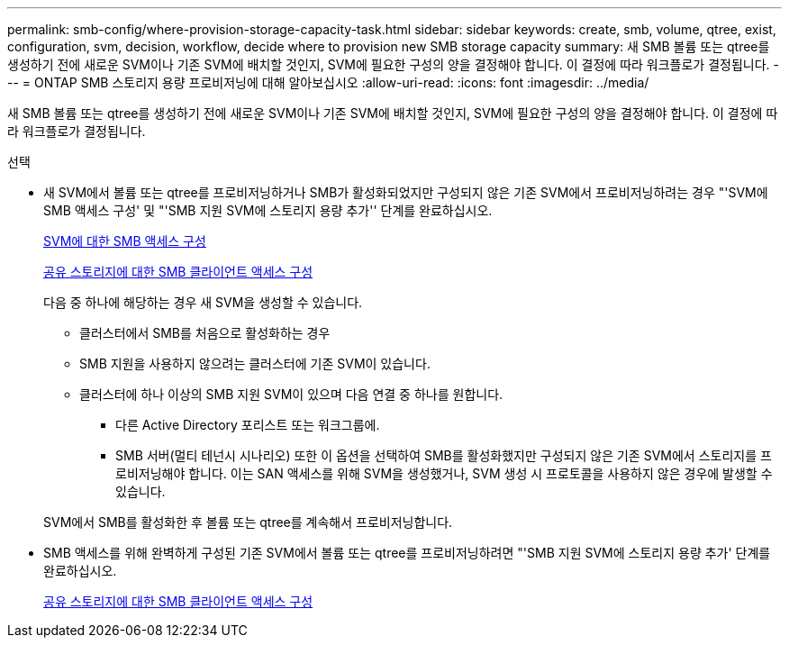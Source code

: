 ---
permalink: smb-config/where-provision-storage-capacity-task.html 
sidebar: sidebar 
keywords: create, smb, volume, qtree, exist, configuration, svm, decision, workflow, decide where to provision new SMB storage capacity 
summary: 새 SMB 볼륨 또는 qtree를 생성하기 전에 새로운 SVM이나 기존 SVM에 배치할 것인지, SVM에 필요한 구성의 양을 결정해야 합니다. 이 결정에 따라 워크플로가 결정됩니다. 
---
= ONTAP SMB 스토리지 용량 프로비저닝에 대해 알아보십시오
:allow-uri-read: 
:icons: font
:imagesdir: ../media/


[role="lead"]
새 SMB 볼륨 또는 qtree를 생성하기 전에 새로운 SVM이나 기존 SVM에 배치할 것인지, SVM에 필요한 구성의 양을 결정해야 합니다. 이 결정에 따라 워크플로가 결정됩니다.

.선택
* 새 SVM에서 볼륨 또는 qtree를 프로비저닝하거나 SMB가 활성화되었지만 구성되지 않은 기존 SVM에서 프로비저닝하려는 경우 "'SVM에 SMB 액세스 구성' 및 "'SMB 지원 SVM에 스토리지 용량 추가'' 단계를 완료하십시오.
+
xref:configure-access-svm-task.adoc[SVM에 대한 SMB 액세스 구성]

+
xref:configure-client-access-shared-storage-concept.adoc[공유 스토리지에 대한 SMB 클라이언트 액세스 구성]

+
다음 중 하나에 해당하는 경우 새 SVM을 생성할 수 있습니다.

+
** 클러스터에서 SMB를 처음으로 활성화하는 경우
** SMB 지원을 사용하지 않으려는 클러스터에 기존 SVM이 있습니다.
** 클러스터에 하나 이상의 SMB 지원 SVM이 있으며 다음 연결 중 하나를 원합니다.
+
*** 다른 Active Directory 포리스트 또는 워크그룹에.
*** SMB 서버(멀티 테넌시 시나리오) 또한 이 옵션을 선택하여 SMB를 활성화했지만 구성되지 않은 기존 SVM에서 스토리지를 프로비저닝해야 합니다. 이는 SAN 액세스를 위해 SVM을 생성했거나, SVM 생성 시 프로토콜을 사용하지 않은 경우에 발생할 수 있습니다.




+
SVM에서 SMB를 활성화한 후 볼륨 또는 qtree를 계속해서 프로비저닝합니다.

* SMB 액세스를 위해 완벽하게 구성된 기존 SVM에서 볼륨 또는 qtree를 프로비저닝하려면 "'SMB 지원 SVM에 스토리지 용량 추가' 단계를 완료하십시오.
+
xref:configure-client-access-shared-storage-concept.adoc[공유 스토리지에 대한 SMB 클라이언트 액세스 구성]


